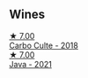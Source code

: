 
** Wines

#+begin_export html
<div class="flex-container">
  <a class="flex-item flex-item-left" href="/wines/a8368368-f075-4ed0-ae7c-3b881cb2c402.html">
    <img class="flex-bottle" src="/images/a8/368368-f075-4ed0-ae7c-3b881cb2c402/2021-06-26-10-48-15-AF884B91-C697-4C72-8ED2-38C2E93BBC37-1-105-c.webp"></img>
    <section class="h text-small text-lighter">★ 7.00</section>
    <section class="h text-bolder">Carbo Culte - 2018</section>
  </a>

  <a class="flex-item flex-item-right" href="/wines/2ae8dc33-cd05-4208-b028-94e7acae704a.html">
    <img class="flex-bottle" src="/images/2a/e8dc33-cd05-4208-b028-94e7acae704a/2022-08-20-11-14-08-FBD2E899-2FD6-472C-943B-318C7E141403-1-105-c.webp"></img>
    <section class="h text-small text-lighter">★ 7.00</section>
    <section class="h text-bolder">Java - 2021</section>
  </a>

</div>
#+end_export
